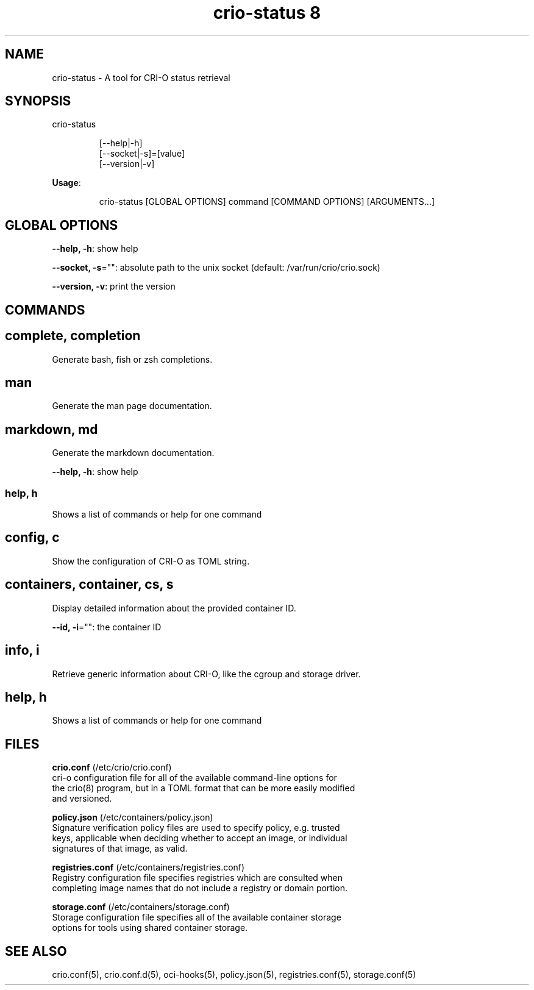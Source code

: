 .TH "crio-status 8" 
.nh
.ad l


.SH NAME
.PP
crio\-status \- A tool for CRI\-O status retrieval


.SH SYNOPSIS
.PP
crio\-status

.PP
.RS

.nf
[\-\-help|\-h]
[\-\-socket|\-s]=[value]
[\-\-version|\-v]

.fi
.RE

.PP
\fBUsage\fP:

.PP
.RS

.nf
crio\-status [GLOBAL OPTIONS] command [COMMAND OPTIONS] [ARGUMENTS...]

.fi
.RE


.SH GLOBAL OPTIONS
.PP
\fB\-\-help, \-h\fP: show help

.PP
\fB\-\-socket, \-s\fP="": absolute path to the unix socket (default: /var/run/crio/crio.sock)

.PP
\fB\-\-version, \-v\fP: print the version


.SH COMMANDS
.SH complete, completion
.PP
Generate bash, fish or zsh completions.

.SH man
.PP
Generate the man page documentation.

.SH markdown, md
.PP
Generate the markdown documentation.

.PP
\fB\-\-help, \-h\fP: show help

.SS help, h
.PP
Shows a list of commands or help for one command

.SH config, c
.PP
Show the configuration of CRI\-O as TOML string.

.SH containers, container, cs, s
.PP
Display detailed information about the provided container ID.

.PP
\fB\-\-id, \-i\fP="": the container ID

.SH info, i
.PP
Retrieve generic information about CRI\-O, like the cgroup and storage driver.

.SH help, h
.PP
Shows a list of commands or help for one command

.SH FILES
.PP
\fBcrio.conf\fP (/etc/crio/crio.conf)
  cri\-o configuration file for all of the available command\-line options for
  the crio(8) program, but in a TOML format that can be more easily modified
  and versioned.

.PP
\fBpolicy.json\fP (/etc/containers/policy.json)
  Signature verification policy files are used to specify policy, e.g. trusted
  keys, applicable when deciding whether to accept an image, or individual
  signatures of that image, as valid.

.PP
\fBregistries.conf\fP (/etc/containers/registries.conf)
  Registry configuration file specifies registries which are consulted when
  completing image names that do not include a registry or domain portion.

.PP
\fBstorage.conf\fP (/etc/containers/storage.conf)
  Storage configuration file specifies all of the available container storage
  options for tools using shared container storage.


.SH SEE ALSO
.PP
crio.conf(5), crio.conf.d(5), oci\-hooks(5), policy.json(5), registries.conf(5),
storage.conf(5)
